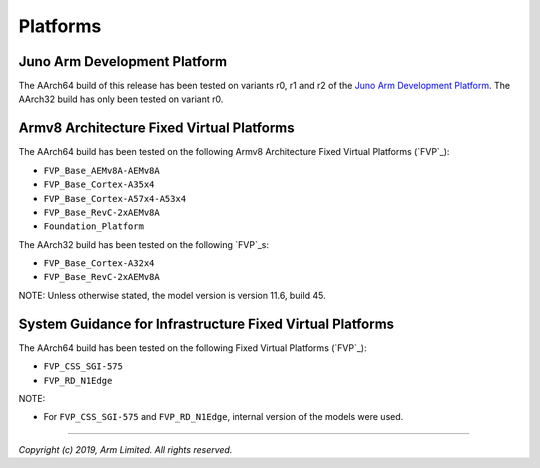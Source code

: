 Platforms
=========

Juno Arm Development Platform
-----------------------------

The AArch64 build of this release has been tested on variants r0, r1 and r2 of
the `Juno Arm Development Platform`_. The AArch32 build has only been tested on
variant r0.

Armv8 Architecture Fixed Virtual Platforms
------------------------------------------

The AArch64 build has been tested on the following Armv8 Architecture Fixed
Virtual Platforms (`FVP`_):

-  ``FVP_Base_AEMv8A-AEMv8A``
-  ``FVP_Base_Cortex-A35x4``
-  ``FVP_Base_Cortex-A57x4-A53x4``
-  ``FVP_Base_RevC-2xAEMv8A``
-  ``Foundation_Platform``

The AArch32 build has been tested on the following `FVP`_\ s:

-  ``FVP_Base_Cortex-A32x4``
-  ``FVP_Base_RevC-2xAEMv8A``

NOTE: Unless otherwise stated, the model version is version 11.6, build 45.

System Guidance for Infrastructure Fixed Virtual Platforms
----------------------------------------------------------

The AArch64 build has been tested on the following Fixed Virtual Platforms
(`FVP`_):

-  ``FVP_CSS_SGI-575``
-  ``FVP_RD_N1Edge``

NOTE:

-  For ``FVP_CSS_SGI-575`` and ``FVP_RD_N1Edge``, internal version of the
   models were used.

--------------

*Copyright (c) 2019, Arm Limited. All rights reserved.*
